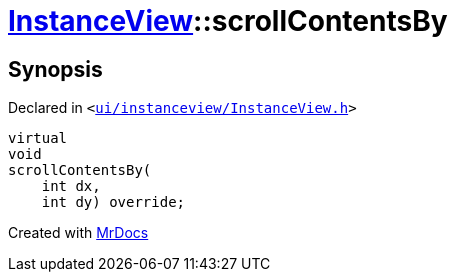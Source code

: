 [#InstanceView-scrollContentsBy]
= xref:InstanceView.adoc[InstanceView]::scrollContentsBy
:relfileprefix: ../
:mrdocs:


== Synopsis

Declared in `&lt;https://github.com/PrismLauncher/PrismLauncher/blob/develop/launcher/ui/instanceview/InstanceView.h#L72[ui&sol;instanceview&sol;InstanceView&period;h]&gt;`

[source,cpp,subs="verbatim,replacements,macros,-callouts"]
----
virtual
void
scrollContentsBy(
    int dx,
    int dy) override;
----



[.small]#Created with https://www.mrdocs.com[MrDocs]#
